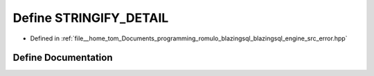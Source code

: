 .. _exhale_define_error_8hpp_1aafefdd05c438f655b1f34e1e66a48951:

Define STRINGIFY_DETAIL
=======================

- Defined in :ref:`file__home_tom_Documents_programming_romulo_blazingsql_blazingsql_engine_src_error.hpp`


Define Documentation
--------------------


.. doxygendefine:: STRINGIFY_DETAIL
